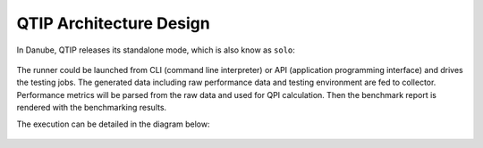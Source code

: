 .. This work is licensed under a Creative Commons Attribution 4.0 International License.
.. http://creativecommons.org/licenses/by/4.0
.. (c) 2017 ZTE Corp.


########################
QTIP Architecture Design
########################

In Danube, QTIP releases its standalone mode, which is also know as ``solo``:

.. figure:: _assets/standalone.png
   :alt: QTIP standalone mode

The runner could be launched from CLI (command line interpreter) or API
(application programming interface) and drives the testing jobs. The generated
data including raw performance data and testing environment are fed to collector.
Performance metrics will be parsed from the raw data and used for QPI calculation.
Then the benchmark report is rendered with the benchmarking results.

The execution can be detailed in the diagram below:

.. figure:: _assets/sequence.png
   :alt: QTIP execution sequence
